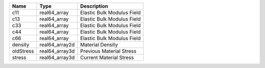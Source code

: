 

========= ============== ========================== 
Name      Type           Description                
========= ============== ========================== 
c11       real64_array   Elastic Bulk Modulus Field 
c13       real64_array   Elastic Bulk Modulus Field 
c33       real64_array   Elastic Bulk Modulus Field 
c44       real64_array   Elastic Bulk Modulus Field 
c66       real64_array   Elastic Bulk Modulus Field 
density   real64_array2d Material Density           
oldStress real64_array3d Previous Material Stress   
stress    real64_array3d Current Material Stress    
========= ============== ========================== 


